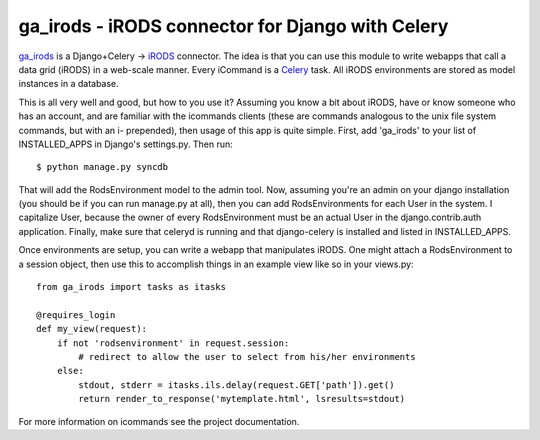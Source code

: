 ga_irods - iRODS connector for Django with Celery
#################################################

`ga_irods`_ is a Django+Celery -> `iRODS`_ connector.  The idea is that you can
use this module to write webapps that call a data grid (iRODS) in a web-scale
manner.  Every iCommand is a `Celery`_ task.  All iRODS environments are stored
as model instances in a database.

.. _iRODS: http://www.irods.org
.. _Celery: http://www.celeryproject.org
.. _ga_irods: http://www.github.com/JeffHeard/ga_irods

This is all very well and good, but how to you use it?  Assuming you know a bit
about iRODS, have or know someone who has an account, and are familiar with the
icommands clients (these are commands analogous to the unix file system
commands, but with an i- prepended), then usage of this app is quite simple.
First, add 'ga_irods' to your list of INSTALLED_APPS in Django's settings.py.
Then run::

    $ python manage.py syncdb

That will add the RodsEnvironment model to the admin tool.  Now, assuming
you're an admin on your django installation (you should be if you can run
manage.py at all), then you can add RodsEnvironments for each User in the
system.  I capitalize User, because the owner of every RodsEnvironment must be
an actual User in the django.contrib.auth application.  Finally, make sure that
celeryd is running and that django-celery is installed and listed in
INSTALLED_APPS.

Once environments are setup, you can write a webapp that manipulates iRODS.  One
might attach a RodsEnvironment to a session object, then use this to accomplish
things in an example view like so in your views.py::

    from ga_irods import tasks as itasks

    @requires_login
    def my_view(request):
        if not 'rodsenvironment' in request.session:
            # redirect to allow the user to select from his/her environments
        else:
            stdout, stderr = itasks.ils.delay(request.GET['path']).get()
            return render_to_response('mytemplate.html', lsresults=stdout)

For more information on icommands see the project documentation.
